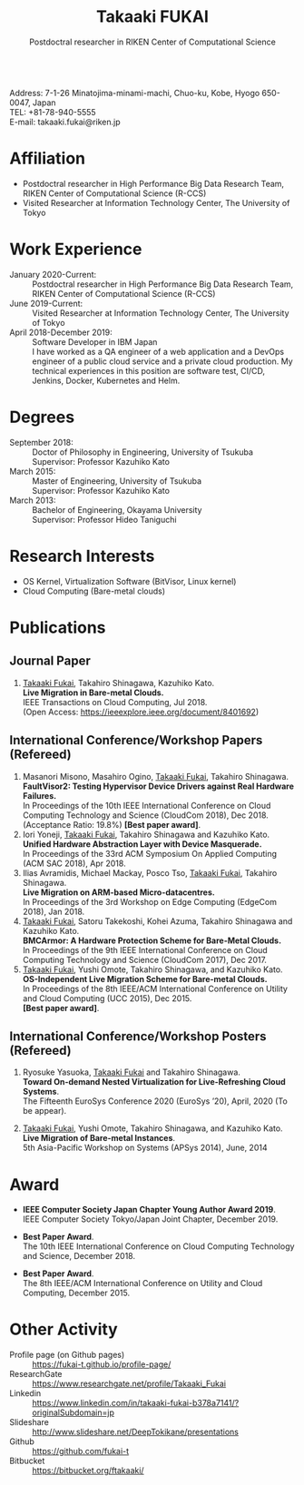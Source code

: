 #+TITLE: Takaaki FUKAI
#+AUTHOR: Postdoctral researcher in RIKEN Center of Computational Science
#+DESCRIPTION:
#+KEYWORDS:
#+LANGUAGE:  en
#+OPTIONS:   H:1 num:nil toc:t \n:t @:t ::t |:t ^:t -:t f:t *:t <:nil
#+OPTIONS:   TeX:t LaTeX:t skip:nil d:nil todo:t pri:nil tags:not-in-toc date:nil
#+INFOJS_OPT: view:nil toc:nil ltoc:t mouse:underline buttons:0 path:http://orgmode.org/org-info.js
#+EXPORT_SELECT_TAGS: export
#+EXPORT_EXCLUDE_TAGS: noexport
#+LINK_UP:   
#+LINK_HOME: 
#+XSLT:
#+HTML_HEAD: <link rel="stylesheet" type="text/css" href="style.css" />

\mbox{}
Address: 7-1-26 Minatojima-minami-machi, Chuo-ku, Kobe, Hyogo 650-0047, Japan
TEL: +81-78-940-5555
E-mail: takaaki.fukai@riken.jp

* COMMENT CV options
#+OPTIONS: texht:t ':t toc:nil H:4
#+LATEX_CLASS_OPTIONS: [a4paper,9pt] 
#+BEGIN_SRC emacs-lisp
 (setq org-latex-default-packages-alist
   '(("AUTO" "inputenc" t)
    ("T1" "fontenc" t)
    ("" "fixltx2e" nil)
    ("" "graphicx" t)
    ("" "longtable" nil)
    ("" "float" nil)
    ("" "wrapfig" nil)
    ("" "rotating" nil)
    ("normalem" "ulem" t)
    ("" "amsmath" t)
    ("" "textcomp" t)
    ("" "marvosym" t)
    ("" "wasysym" nil)
    ("" "amssymb" t)
    ("hidelinks,pdfencoding=auto" "hyperref" nil)
    "\\tolerance=1000"))
#+END_SRC

#+LATEX_HEADER: \setlength{\topmargin}{-18truemm}
#+LATEX_HEADER: \setlength{\oddsidemargin}{-6truemm}
#+LATEX_HEADER: \setlength{\evensidemargin}{-6truemm}
#+LATEX_HEADER: \setlength{\textwidth}{160truemm}
#+LATEX_HEADER: \setlength{\textheight}{241truemm}
#+LATEX_HEADER: \renewcommand{\baselinestretch}{0.8}
* COMMENT TODO list
  - [X] Supervisor
  - [ ] Formatting title
  - [ ] Skills
  - [ ] Research Interests
  - [ ] Adjust margin between items
* Affiliation
  - Postdoctral researcher in High Performance Big Data Research Team,
    RIKEN Center of Computational Science (R-CCS)
  - Visited Researcher at Information Technology Center, The University of Tokyo

* Work Experience
  - January 2020-Current: :: Postdoctral researcher in High Performance Big Data Research Team,
       RIKEN Center of Computational Science (R-CCS)
  - June 2019-Current: :: Visited Researcher at Information Technology Center, The University of Tokyo
  - April 2018-December 2019: :: Software Developer in IBM Japan
    I have worked as a QA engineer of a web application and a DevOps engineer of a public cloud service and a private cloud production. My technical experiences in this position are software test, CI/CD, Jenkins, Docker, Kubernetes and Helm.

* Degrees
  - September 2018: :: Doctor of Philosophy in Engineering, University of Tsukuba
		      Supervisor: Professor Kazuhiko Kato
  - March 2015: :: Master of Engineering, University of Tsukuba
		  Supervisor: Professor Kazuhiko Kato
  - March 2013: :: Bachelor of Engineering, Okayama University
		  Supervisor: Professor Hideo Taniguchi

* Research Interests
  - OS Kernel, Virtualization Software (BitVisor, Linux kernel)
  - Cloud Computing (Bare-metal clouds)

* Publications
** Journal Paper
   1. _Takaaki Fukai_, Takahiro Shinagawa, Kazuhiko Kato.
      *Live Migration in Bare-metal Clouds.*
      IEEE Transactions on Cloud Computing, Jul 2018.
      (Open Access: https://ieeexplore.ieee.org/document/8401692)

** International Conference/Workshop Papers (Refereed)
   1. Masanori Misono, Masahiro Ogino, _Takaaki Fukai_, Takahiro Shinagawa.
      *FaultVisor2: Testing Hypervisor Device Drivers against Real Hardware Failures.*
      In Proceedings of the 10th IEEE International Conference on Cloud Computing Technology and Science (CloudCom 2018), Dec 2018.
      (Acceptance Ratio: 19.8%) *[Best paper award]*.
   2. Iori Yoneji, _Takaaki Fukai_, Takahiro Shinagawa and Kazuhiko Kato.
      *Unified Hardware Abstraction Layer with Device Masquerade.*
      In Proceedings of the 33rd ACM Symposium On Applied Computing (ACM SAC 2018), Apr 2018.
   3. Ilias Avramidis, Michael Mackay, Posco Tso, _Takaaki Fukai_, Takahiro Shinagawa.
      *Live Migration on ARM-based Micro-datacentres.*
      In Proceedings of the 3rd Workshop on Edge Computing (EdgeCom 2018), Jan 2018.
   4. _Takaaki Fukai_, Satoru Takekoshi, Kohei Azuma, Takahiro Shinagawa and Kazuhiko Kato.
      *BMCArmor: A Hardware Protection Scheme for Bare-Metal Clouds.*
      In Proceedings of the 9th IEEE International Conference on Cloud Computing Technology and Science (CloudCom 2017), Dec 2017.
   5. _Takaaki Fukai_, Yushi Omote, Takahiro Shinagawa, and Kazuhiko Kato.
      *OS-Independent Live Migration Scheme for Bare-metal Clouds.*
      In Proceedings of the 8th IEEE/ACM International Conference on Utility and Cloud Computing (UCC 2015), Dec 2015.
      *[Best paper award]*.

** International Conference/Workshop Posters (Refereed)
   1. Ryosuke Yasuoka, _Takaaki Fukai_ and Takahiro Shinagawa.
      *Toward On-demand Nested Virtualization for Live-Refreshing Cloud Systems*.
      The Fifteenth EuroSys Conference 2020 (EuroSys ’20), April, 2020 (To be appear).

   2. _Takaaki Fukai_, Yushi Omote, Takahiro Shinagawa, and Kazuhiko Kato.
     *Live Migration of Bare-metal Instances*.
     5th Asia-Pacific Workshop on Systems (APSys 2014), June, 2014


* Award
  - *IEEE Computer Society Japan Chapter Young Author Award 2019*.
    IEEE Computer Society Tokyo/Japan Joint Chapter, December 2019.

  - *Best Paper Award*.
    The 10th IEEE International Conference on Cloud Computing Technology and Science, December 2018.

  - *Best Paper Award*.
    The 8th IEEE/ACM International Conference on Utility and Cloud Computing, December 2015.

* Other Activity
  - Profile page (on Github pages) :: https://fukai-t.github.io/profile-page/
  - ResearchGate :: https://www.researchgate.net/profile/Takaaki_Fukai
  - Linkedin :: https://www.linkedin.com/in/takaaki-fukai-b378a7141/?originalSubdomain=jp
  - Slideshare :: http://www.slideshare.net/DeepTokikane/presentations
  - Github :: https://github.com/fukai-t
  - Bitbucket :: https://bitbucket.org/ftakaaki/
